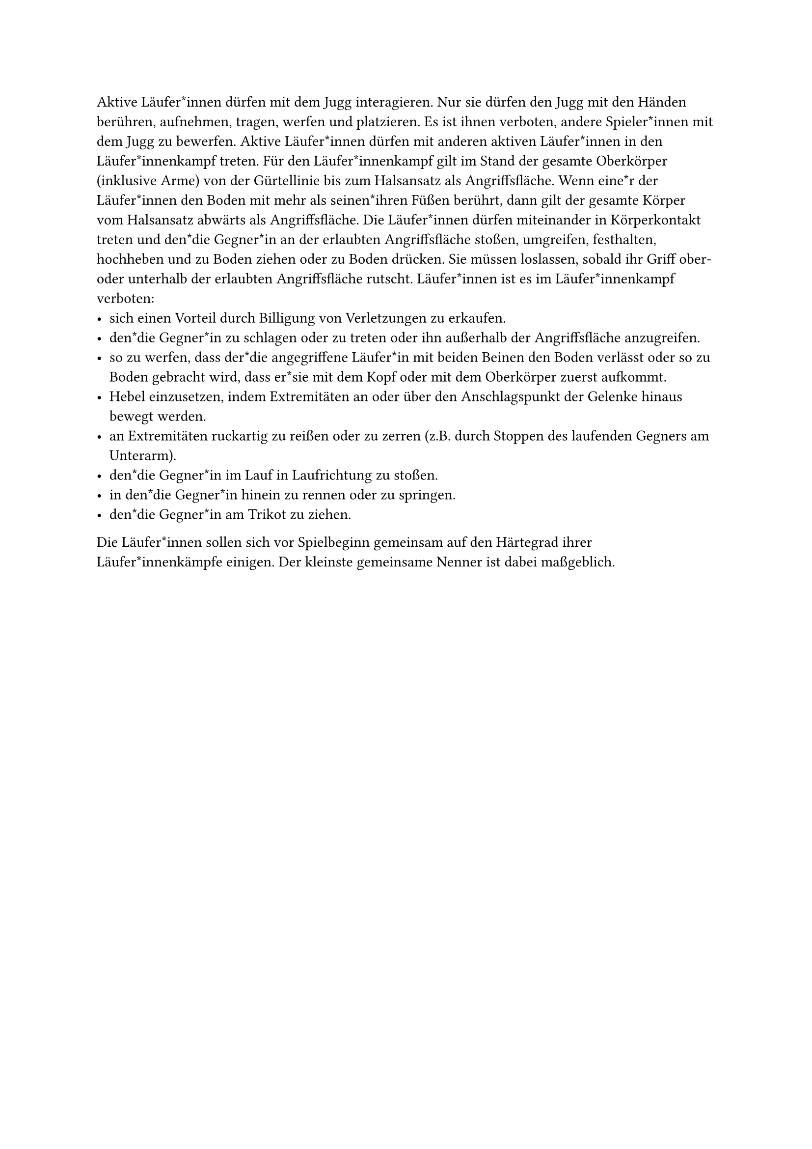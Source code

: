 #let title = "Aktive Läufer*innen"

Aktive Läufer*innen dürfen mit dem Jugg interagieren. Nur sie dürfen den
Jugg mit den Händen berühren, aufnehmen, tragen, werfen und platzieren.
Es ist ihnen verboten, andere Spieler*innen mit dem Jugg zu bewerfen.
Aktive Läufer*innen dürfen mit anderen aktiven Läufer*innen in den
Läufer*innenkampf treten. Für den Läufer*innenkampf gilt im Stand
der gesamte Oberkörper (inklusive Arme) von der Gürtellinie bis zum
Halsansatz als Angriffsfläche. Wenn eine*r der Läufer*innen den Boden mit
mehr als seinen*ihren Füßen berührt, dann gilt der gesamte Körper vom
Halsansatz abwärts als Angriffsfläche.
Die Läufer*innen dürfen miteinander in Körperkontakt treten und den*die
Gegner*in an der erlaubten Angriffsfläche stoßen, umgreifen, festhalten,
hochheben und zu Boden ziehen oder zu Boden drücken. Sie müssen loslassen,
sobald ihr Griff ober- oder unterhalb der erlaubten Angriffsfläche rutscht.
Läufer*innen ist es im Läufer*innenkampf verboten:
- sich einen Vorteil durch Billigung von Verletzungen zu erkaufen.
- den*die Gegner*in zu schlagen oder zu treten oder ihn außerhalb der Angriffsfläche anzugreifen.
- so zu werfen, dass der*die angegriffene Läufer*in mit beiden Beinen den Boden verlässt oder so zu Boden gebracht wird, dass er*sie mit dem Kopf oder mit dem Oberkörper zuerst aufkommt.
- Hebel einzusetzen, indem Extremitäten an oder über den Anschlagspunkt der Gelenke hinaus bewegt werden.
- an Extremitäten ruckartig zu reißen oder zu zerren (z.B. durch Stoppen des laufenden Gegners am Unterarm).
- den*die Gegner*in im Lauf in Laufrichtung zu stoßen.
- in den*die Gegner*in hinein zu rennen oder zu springen.
- den*die Gegner*in am Trikot zu ziehen.

Die Läufer*innen sollen sich vor Spielbeginn gemeinsam auf den Härtegrad
ihrer Läufer*innenkämpfe einigen. Der kleinste gemeinsame Nenner ist
dabei maßgeblich.
